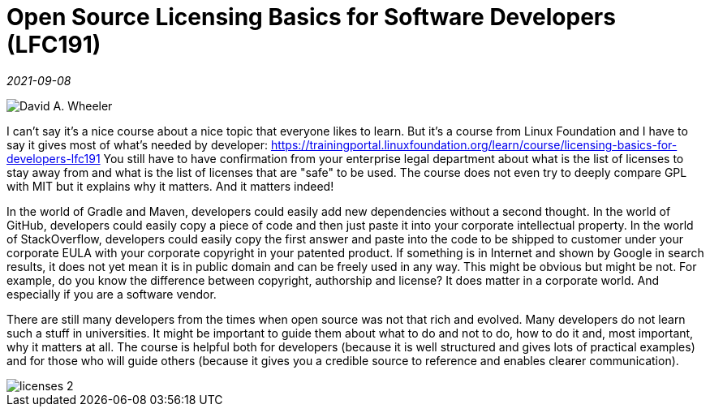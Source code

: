 = Open Source Licensing Basics for Software Developers (LFC191)

_2021-09-08_

image::../images/licenses.png[David A. Wheeler, CC BY-SA 3.0 <https://creativecommons.org/licenses/by-sa/3.0>, via Wikimedia Commons]

I can't say it's a nice course about a nice topic that everyone likes to learn. But it's a course from Linux Foundation and I have to say it gives most of what's needed by developer: https://trainingportal.linuxfoundation.org/learn/course/licensing-basics-for-developers-lfc191 You still have to have confirmation from your enterprise legal department about what is the list of licenses to stay away from and what is the list of licenses that are "safe" to be used. The course does not even try to deeply compare GPL with MIT but it explains why it matters. And it matters indeed!

In the world of Gradle and Maven, developers could easily add new dependencies without a second thought. In the world of GitHub, developers could easily copy a piece of code and then just paste it into your corporate intellectual property. In the world of StackOverflow, developers could easily copy the first answer and paste into the code to be shipped to customer under your corporate EULA with your corporate copyright in your patented product. If something is in Internet and shown by Google in search results, it does not yet mean it is in public domain and can be freely used in any way. This might be obvious but might be not. For example, do you know the difference between copyright, authorship and license? It does matter in a corporate world. And especially if you are a software vendor.

There are still many developers from the times when open source was not that rich and evolved. Many developers do not learn such a stuff in universities. It might be important to guide them about what to do and not to do, how to do it and, most important, why it matters at all. The course is helpful both for developers (because it is well structured and gives lots of practical examples) and for those who will guide others (because it gives you a credible source to reference and enables clearer communication).

image::../images/licenses-2.png[]
